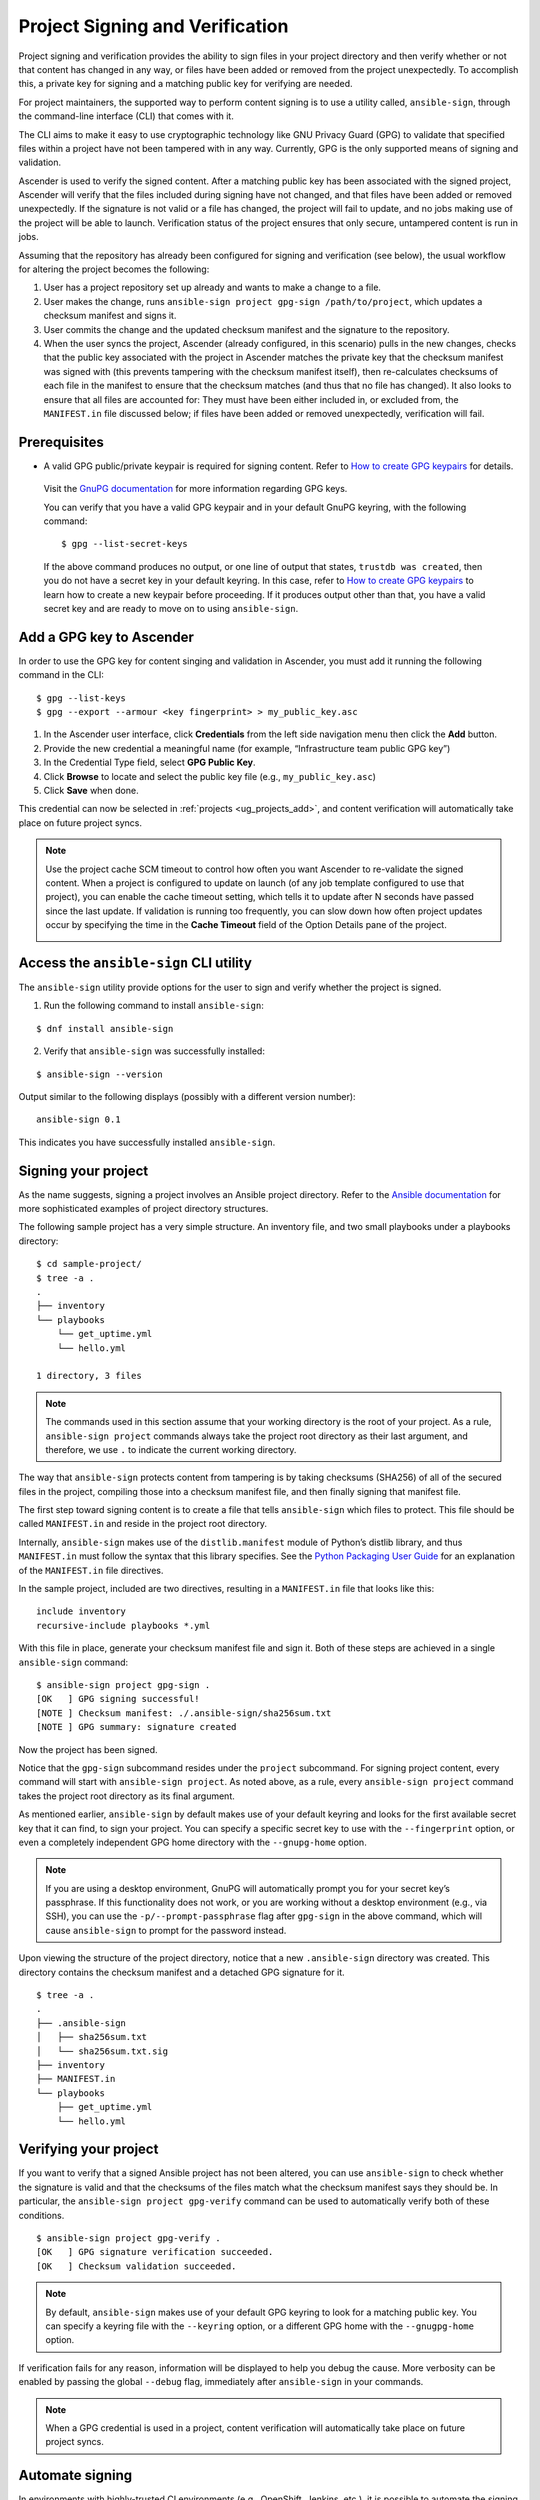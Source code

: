 .. _ug_content_signing:

Project Signing and Verification
==================================

.. index::
   single: project validation
   pair: project; validation
   pair: project; signing
   
Project signing and verification provides the ability to sign files in your project directory and then verify whether or not that content has changed in any way, or files have been added or removed from the project unexpectedly. To accomplish this, a private key for signing and a matching public key for verifying are needed. 

For project maintainers, the supported way to perform content signing is to use a utility called, ``ansible-sign``, through the command-line interface (CLI) that comes with it.

The CLI aims to make it easy to use cryptographic technology like GNU Privacy Guard (GPG) to validate that specified files within a project have not been tampered with in any way. Currently, GPG is the only supported means of signing and validation.

Ascender is used to verify the signed content. After a matching public key has been associated with the signed project, Ascender will verify that the files included during signing have not changed, and that files have been added or removed unexpectedly. If the signature is not valid or a file has changed, the project will fail to update, and no jobs making use of the project will be able to launch. Verification status of the project ensures that only secure, untampered content is run in jobs.

Assuming that the repository has already been configured for signing and verification (see below), the usual workflow for altering the project becomes the following:

1. User has a project repository set up already and wants to make a change to a file.
2. User makes the change, runs ``ansible-sign project gpg-sign /path/to/project``,  which updates a checksum manifest and signs it.
3. User commits the change and the updated checksum manifest and the signature to the repository.
4. When the user syncs the project, Ascender (already configured, in this scenario) pulls in the new changes, checks that the public key associated with the project in Ascender matches the private key that the checksum manifest was signed with (this prevents tampering with the checksum manifest itself), then re-calculates checksums of each file in the manifest to ensure that the checksum matches (and thus that no file has changed). It also looks to ensure that all files are accounted for: They must have been either included in, or excluded from, the ``MANIFEST.in`` file discussed below; if files have been added or removed unexpectedly, verification will fail.

.. image:: ../common/images/content-sign-diagram.png
   :alt: Content signing process diagram


Prerequisites
--------------

- A valid GPG public/private keypair is required for signing content. Refer to `How to create GPG keypairs`_ for details.

.. _`How to create GPG keypairs`: https://www.redhat.com/sysadmin/creating-gpg-keypairs 

	Visit the `GnuPG documentation <https://www.gnupg.org/documentation/index.html>`_ for more information regarding GPG keys.

	You can verify that you have a valid GPG keypair and in your default GnuPG keyring, with the following command:

	:: 

		$ gpg --list-secret-keys



	If the above command produces no output, or one line of output that states, ``trustdb was created``, then you do not have a secret key in your default keyring. In this case, refer to `How to create GPG keypairs`_ to learn how to create a new keypair before proceeding. If it produces output other than that, you have a valid secret key and are ready to move on to using ``ansible-sign``.


Add a GPG key to Ascender
----------------------

In order to use the GPG key for content singing and validation in Ascender, you must add it running the following command in the CLI:

::

	$ gpg --list-keys
	$ gpg --export --armour <key fingerprint> > my_public_key.asc


1. In the Ascender user interface, click **Credentials** from the left side navigation menu then click the **Add** button.

2. Provide the new credential a meaningful name (for example, “Infrastructure team public GPG key”)

3. In the Credential Type field, select **GPG Public Key**.

4. Click **Browse** to locate and select the public key file (e.g., ``my_public_key.asc``)

5. Click **Save** when done.

.. image:: ../common/images/credentials-gpg-details.png
   :alt: Example GPG credential details

This credential can now be selected in :ref:`projects <ug_projects_add>`, and content verification will automatically take place on future project syncs.

.. image:: ../common/images/project-create-with-gpg-creds.png
   :alt: Create project with example GPG credentials

.. note::

  Use the project cache SCM timeout to control how often you want Ascender to re-validate the signed content. When a project is configured to update on launch (of any job template configured to use that project), you can enable the cache timeout setting, which tells it to update after N seconds have passed since the last update. If validation is running too frequently, you can slow down how often project updates occur by specifying the time in the **Cache Timeout** field of the Option Details pane of the project.

  .. image:: ../common/images/project-update-launch-cache-timeout.png
	 :alt: Checked Update Revision on Launch option with Cache Timeout value specified from the Create new project page



Access the ``ansible-sign`` CLI utility
-----------------------------------------

The ``ansible-sign`` utility provide options for the user to sign and verify whether the project is signed. 

1. Run the following command to install ``ansible-sign``:

::

	$ dnf install ansible-sign

2. Verify that ``ansible-sign`` was successfully installed:

::

	$ ansible-sign --version


Output similar to the following displays (possibly with a different version number):

::

	ansible-sign 0.1


This indicates you have successfully installed ``ansible-sign``.


Signing your project
--------------------

As the name suggests, signing a project involves an Ansible project directory. Refer to the `Ansible documentation <https://docs.ansible.com/ansible/latest/user_guide/sample_setup.html>`_ for more sophisticated examples of project directory structures. 

The following sample project has a very simple structure. An inventory file, and two small playbooks under a playbooks directory:

::

	$ cd sample-project/
	$ tree -a .
	.
	├── inventory
	└── playbooks
	    └── get_uptime.yml
	    └── hello.yml

    	1 directory, 3 files


.. note::

	The commands used in this section assume that your working directory is the root of your project. As a rule, ``ansible-sign project`` commands always take the project root directory as their last argument, and therefore, we use ``.`` to indicate the current working directory.

The way that ``ansible-sign`` protects content from tampering is by taking checksums (SHA256) of all of the secured files in the project, compiling those into a checksum manifest file, and then finally signing that manifest file.

The first step toward signing content is to create a file that tells ``ansible-sign`` which files to protect. This file should be called ``MANIFEST.in`` and reside in the project root directory.

Internally, ``ansible-sign`` makes use of the ``distlib.manifest`` module of Python’s distlib library, and thus ``MANIFEST.in`` must follow the syntax that this library specifies. See the `Python Packaging User Guide <https://packaging.python.org/en/latest/guides/using-manifest-in/#manifest-in-commands>`_ for an explanation of the ``MANIFEST.in`` file directives.

In the sample project, included are two directives, resulting in a ``MANIFEST.in`` file that looks like this:

::

	include inventory
	recursive-include playbooks *.yml

With this file in place, generate your checksum manifest file and sign it. Both of these steps are achieved in a single ``ansible-sign`` command:

::

	$ ansible-sign project gpg-sign .
	[OK   ] GPG signing successful!
	[NOTE ] Checksum manifest: ./.ansible-sign/sha256sum.txt
	[NOTE ] GPG summary: signature created


Now the project has been signed.

Notice that the ``gpg-sign`` subcommand resides under the ``project`` subcommand. For signing project content, every command will start with ``ansible-sign project``. As noted above, as a rule, every ``ansible-sign project`` command takes the project root directory as its final argument.

As mentioned earlier, ``ansible-sign`` by default makes use of your default keyring and looks for the first available secret key that it can find, to sign your project. You can specify a specific secret key to use with the ``--fingerprint`` option, or even a completely independent GPG home directory with the ``--gnupg-home`` option.

.. note::

	If you are using a desktop environment, GnuPG will automatically prompt you for your secret key’s passphrase. If this functionality does not work, or you are working without a desktop environment (e.g., via SSH), you can use the ``-p/--prompt-passphrase`` flag after ``gpg-sign`` in the above command, which will cause ``ansible-sign`` to prompt for the password instead.

Upon viewing the structure of the project directory, notice that a new ``.ansible-sign`` directory was created. This directory contains the checksum manifest and a detached GPG signature for it.

::

	$ tree -a .
	.
	├── .ansible-sign
	│   ├── sha256sum.txt
	│   └── sha256sum.txt.sig
	├── inventory
	├── MANIFEST.in
	└── playbooks
	    ├── get_uptime.yml
	    └── hello.yml


Verifying your project
----------------------

If you want to verify that a signed Ansible project has not been altered, you can use ``ansible-sign`` to check whether the signature is valid and that the checksums of the files match what the checksum manifest says they should be. In particular, the ``ansible-sign project gpg-verify`` command can be used to automatically verify both of these conditions.

::

	$ ansible-sign project gpg-verify .
	[OK   ] GPG signature verification succeeded.
	[OK   ] Checksum validation succeeded.


.. note::

	By default, ``ansible-sign`` makes use of your default GPG keyring to look for a matching public key. You can specify a keyring file with the ``--keyring`` option, or a different GPG home with the ``--gnugpg-home`` option.

If verification fails for any reason, information will be displayed to help you debug the cause. More verbosity can be enabled by passing the global ``--debug`` flag, immediately after ``ansible-sign`` in your commands.

.. note::

	When a GPG credential is used in a project, content verification will automatically take place on future project syncs.



Automate signing
-----------------

In environments with highly-trusted CI environments (e.g., OpenShift, Jenkins, etc.), it is possible to automate the signing process. For example, you could store your GPG private key in a CI platform of choice as a secret, and import that into GnuPG in the CI environment. You could then run through the signing workflow above within the normal CI workflow/container/environment.

When signing a project using GPG, the environment variable ``ANSIBLE_SIGN_GPG_PASSPHRASE`` can be set to the passphrase of the signing key. This can be injected (and masked/secured) in a CI pipeline.

Depending on the scenario at hand, ``ansible-sign`` will return with a different exit-code, during both signing and verification. This can also be useful in the context of CI and automation, as a CI environment can act differently based on the failure (for example, sending alerts for some errors but silently failing for others).

These are the exit codes used in ``ansible-sign`` currently, which can be considered stable:

.. list-table::
   :widths: 10 25 40
   :header-rows: 1

   * - Exit code
     - Approximate meaning
     - Example scenarios
   * - 0
     - Success
     - * Signing was successful
       * Verification was successful
   * - 1
     - General failure
     - * The checksum manifest file contained a syntax error during verification
       * The signature file did not exist during verification
       * ``MANIFEST.in`` did not exist during signing
   * - 2
     - Checksum verification failure
     - * The checksum hashes calculated during verification differed from what
         was in the signed checksum manifest (e.g., a project file was changed but the signing process was not re-completed)
   * - 3
     - Signature verification failure
     - * The signer's public key was not in the user's GPG keyring
       * The wrong GnuPG home directory or keyring file was specified
       * The signed checksum manifest file was modified in some way
   * - 4
     - Signing process failure
     - * The signer's private key was not found in the GPG keyring
       * The wrong GnuPG home directory or keyring file was specified

